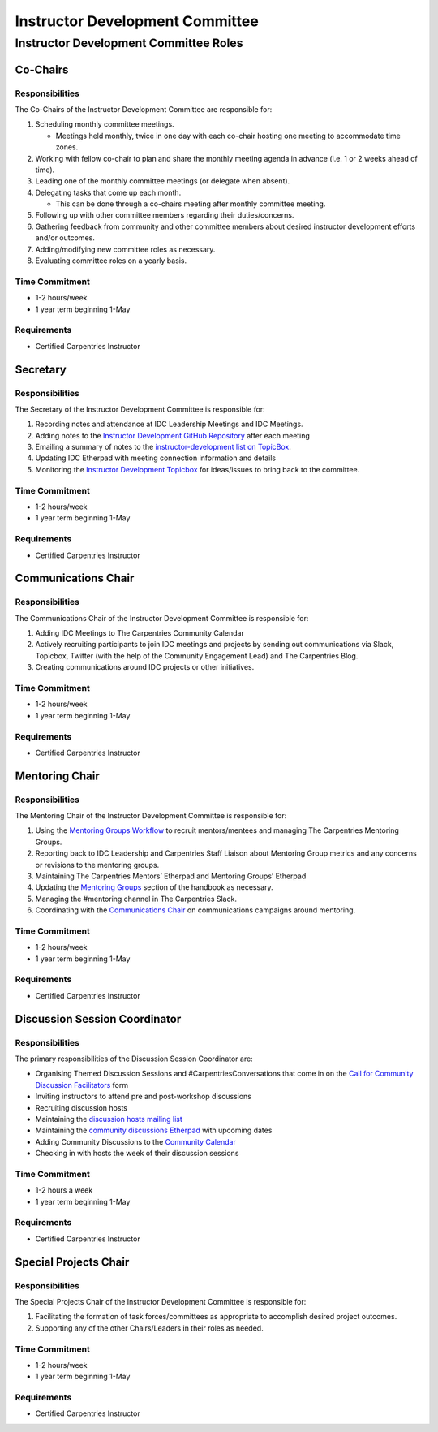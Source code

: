 Instructor Development Committee
--------------------------------

Instructor Development Committee Roles
~~~~~~~~~~~~~~~~~~~~~~~~~~~~~~~~~~~~~~

Co-Chairs
^^^^^^^^^

Responsibilities
''''''''''''''''

The Co-Chairs of the Instructor Development Committee are responsible
for:

1. Scheduling monthly committee meetings.

   -  Meetings held monthly, twice in one day with each co-chair hosting
      one meeting to accommodate time zones.

2. Working with fellow co-chair to plan and share the monthly meeting
   agenda in advance (i.e. 1 or 2 weeks ahead of time).
3. Leading one of the monthly committee meetings (or delegate when
   absent).
4. Delegating tasks that come up each month.

   -  This can be done through a co-chairs meeting after monthly
      committee meeting.

5. Following up with other committee members regarding their
   duties/concerns.
6. Gathering feedback from community and other committee members about
   desired instructor development efforts and/or outcomes.
7. Adding/modifying new committee roles as necessary.
8. Evaluating committee roles on a yearly basis.

Time Commitment
'''''''''''''''

-  1-2 hours/week
-  1 year term beginning 1-May

Requirements
''''''''''''

-  Certified Carpentries Instructor

Secretary
^^^^^^^^^

.. _responsibilities-1:

Responsibilities
''''''''''''''''

The Secretary of the Instructor Development Committee is responsible
for:

1. Recording notes and attendance at IDC Leadership Meetings and IDC
   Meetings.
2. Adding notes to the `Instructor Development GitHub
   Repository <https://github.com/carpentries/instructor-development>`__
   after each meeting
3. Emailing a summary of notes to the `instructor-development list on
   TopicBox <https://carpentries.topicbox.com/groups/instructor-development>`__.
4. Updating IDC Etherpad with meeting connection information and details
5. Monitoring the `Instructor Development
   Topicbox <https://carpentries.topicbox.com/groups/instructor-development>`__
   for ideas/issues to bring back to the committee.

.. _time-commitment-1:

Time Commitment
'''''''''''''''

-  1-2 hours/week
-  1 year term beginning 1-May

.. _requirements-1:

Requirements
''''''''''''

-  Certified Carpentries Instructor

Communications Chair
^^^^^^^^^^^^^^^^^^^^

.. _responsibilities-2:

Responsibilities
''''''''''''''''

The Communications Chair of the Instructor Development Committee is
responsible for:

1. Adding IDC Meetings to The Carpentries Community Calendar
2. Actively recruiting participants to join IDC meetings and projects by
   sending out communications via Slack, Topicbox, Twitter (with the
   help of the Community Engagement Lead) and The Carpentries Blog.
3. Creating communications around IDC projects or other initiatives.

.. _time-commitment-2:

Time Commitment
'''''''''''''''

-  1-2 hours/week
-  1 year term beginning 1-May

.. _requirements-2:

Requirements
''''''''''''

-  Certified Carpentries Instructor

Mentoring Chair
^^^^^^^^^^^^^^^

.. _responsibilities-3:

Responsibilities
''''''''''''''''

The Mentoring Chair of the Instructor Development Committee is
responsible for:

1. Using the `Mentoring Groups
   Workflow <https://docs.carpentries.org/topic_folders/instructor_development/mentoring_groups_workflow.html>`__
   to recruit mentors/mentees and managing The Carpentries Mentoring
   Groups.
2. Reporting back to IDC Leadership and Carpentries Staff Liaison about
   Mentoring Group metrics and any concerns or revisions to the
   mentoring groups.
3. Maintaining The Carpentries Mentors’ Etherpad and Mentoring Groups’
   Etherpad
4. Updating the `Mentoring
   Groups <https://docs.carpentries.org/topic_folders/instructor_development/mentoring_groups.html>`__
   section of the handbook as necessary.
5. Managing the #mentoring channel in The Carpentries Slack.
6. Coordinating with the `Communications
   Chair <#communications-chair>`__ on communications campaigns around
   mentoring.

.. _time-commitment-3:

Time Commitment
'''''''''''''''

-  1-2 hours/week
-  1 year term beginning 1-May

.. _requirements-3:

Requirements
''''''''''''

-  Certified Carpentries Instructor

Discussion Session Coordinator
^^^^^^^^^^^^^^^^^^^^^^^^^^^^^^

.. _responsibilities-4:

Responsibilities
''''''''''''''''

The primary responsibilities of the Discussion Session Coordinator are:

-  Organising Themed Discussion Sessions and #CarpentriesConversations
   that come in on the `Call for Community Discussion
   Facilitators <https://forms.gle/nDgJWUdpaH4gYP9c9>`__ form
-  Inviting instructors to attend pre and post-workshop discussions
-  Recruiting discussion hosts
-  Maintaining the `discussion hosts mailing
   list <https://carpentries.topicbox.com/groups/discussion-hosts>`__
-  Maintaining the `community discussions
   Etherpad <http://pad.software-carpentry.org/community-discussions>`__
   with upcoming dates
-  Adding Community Discussions to the `Community
   Calendar <https://carpentries.org/community/#community-events>`__
-  Checking in with hosts the week of their discussion sessions

.. _time-commitment-4:

Time Commitment
'''''''''''''''

-  1-2 hours a week
-  1 year term beginning 1-May

.. _requirements-4:

Requirements
''''''''''''

-  Certified Carpentries Instructor

Special Projects Chair
^^^^^^^^^^^^^^^^^^^^^^

.. _responsibilities-5:

Responsibilities
''''''''''''''''

The Special Projects Chair of the Instructor Development Committee is
responsible for:

1. Facilitating the formation of task forces/committees as appropriate
   to accomplish desired project outcomes.
2. Supporting any of the other Chairs/Leaders in their roles as needed.

.. _time-commitment-5:

Time Commitment
'''''''''''''''

-  1-2 hours/week
-  1 year term beginning 1-May

.. _requirements-5:

Requirements
''''''''''''

-  Certified Carpentries Instructor
